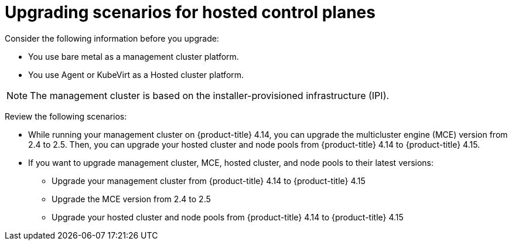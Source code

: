 // Module included in the following assemblies:
//
// * hosted-control-planes/index.adoc


:_mod-docs-content-type: CONCEPT
[id="hosted-control-planes-upgrading-scenarios_{context}"]
= Upgrading scenarios for hosted control planes

Consider the following information before you upgrade:

* You use bare metal as a management cluster platform.

* You use Agent or KubeVirt as a Hosted cluster platform.

[NOTE]
====
The management cluster is based on the installer-provisioned infrastructure (IPI).
====

Review the following scenarios:

* While running your management cluster on {product-title} 4.14, you can upgrade the multicluster engine (MCE) version from 2.4 to 2.5. Then, you can upgrade your hosted cluster and node pools from {product-title} 4.14 to {product-title} 4.15.

* If you want to upgrade management cluster, MCE, hosted cluster, and node pools to their latest versions:

** Upgrade your management cluster from {product-title} 4.14 to {product-title} 4.15
** Upgrade the MCE version from 2.4 to 2.5
** Upgrade your hosted cluster and node pools from {product-title} 4.14 to {product-title} 4.15
